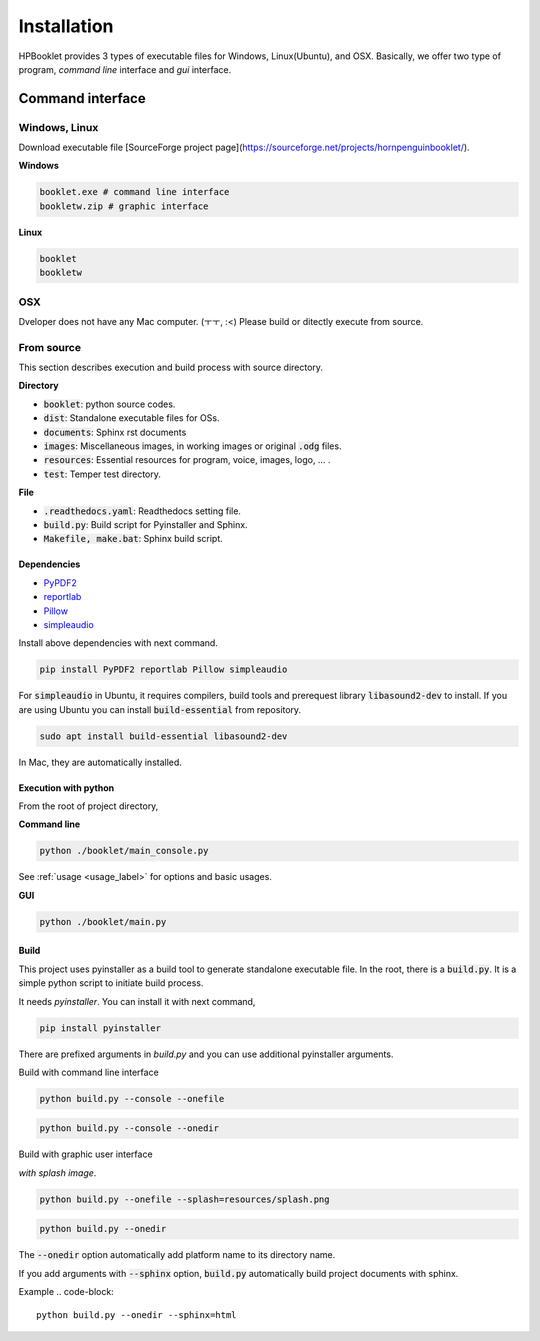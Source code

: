 ===============
Installation
===============

HPBooklet provides 3 types of executable files for Windows, Linux(Ubuntu), and OSX.
Basically, we offer two type of program, *command line* interface and *gui* interface.

Command interface
====================



Windows, Linux
------------------

Download executable file [SourceForge project page](https://sourceforge.net/projects/hornpenguinbooklet/).

**Windows**

.. code-block:: 

    booklet.exe # command line interface
    bookletw.zip # graphic interface


**Linux**

.. code-block:: 

    booklet
    bookletw

OSX
------
Dveloper does not have any Mac computer. (ㅜㅜ, :<)
Please build or ditectly execute from source.



From source
--------------------

This section describes execution and build process with
source directory.

**Directory**

- :code:`booklet`: python source codes.
- :code:`dist`: Standalone executable files for OSs.
- :code:`documents`: Sphinx rst documents
- :code:`images`: Miscellaneous images, in working images or original :code:`.odg` files.
- :code:`resources`: Essential resources for program, voice, images, logo, ... . 
- :code:`test`: Temper test directory.

**File**

- :code:`.readthedocs.yaml`: Readthedocs setting file.
- :code:`build.py`: Build script for Pyinstaller and Sphinx.
- :code:`Makefile, make.bat`: Sphinx build script.

Dependencies
^^^^^^^^^^^^^^

* `PyPDF2 <https://pypdf2.readthedocs.io/>`_
* `reportlab <https://www.reportlab.com/>`_
* `Pillow <https://pillow.readthedocs.io/en/stable/>`_
* `simpleaudio <https://simpleaudio.readthedocs.io/en/latest/>`_

Install above dependencies with next command. 

.. code-block:: 

    pip install PyPDF2 reportlab Pillow simpleaudio

For :code:`simpleaudio` in Ubuntu, it requires compilers, build tools and prerequest library :code:`libasound2-dev` to install. 
If you are using Ubuntu you can install :code:`build-essential` from repository.

.. code-block:: 
    
    sudo apt install build-essential libasound2-dev

In Mac, they are automatically installed. 

Execution with python 
^^^^^^^^^^^^^^^^^^^^^^^^

From the root of project directory,

**Command line**

.. code-block:: 

    python ./booklet/main_console.py 

See :ref:`usage <usage_label>` for options and basic usages.

**GUI**

.. code-block:: 

    python ./booklet/main.py 

Build
^^^^^^^^^^^^^^^^^^^^^^^^

This project uses pyinstaller as a build tool to generate standalone executable file.
In the root, there is a :code:`build.py`. It is a simple python script to initiate build process.

It needs *pyinstaller*. You can install it with next command,

.. code-block::

    pip install pyinstaller

There are prefixed arguments in `build.py` and you can use additional pyinstaller arguments.

Build with command line interface

.. code-block:: 

    python build.py --console --onefile


.. code-block:: 

    python build.py --console --onedir

Build with graphic user interface

*with splash image*.

.. code-block:: 

    python build.py --onefile --splash=resources/splash.png

.. code-block:: 

    python build.py --onedir 

The :code:`--onedir` option automatically add platform name to its directory name.


If you add arguments with :code:`--sphinx` option, :code:`build.py` automatically build project documents with sphinx.

Example
.. code-block:: 

    python build.py --onedir --sphinx=html